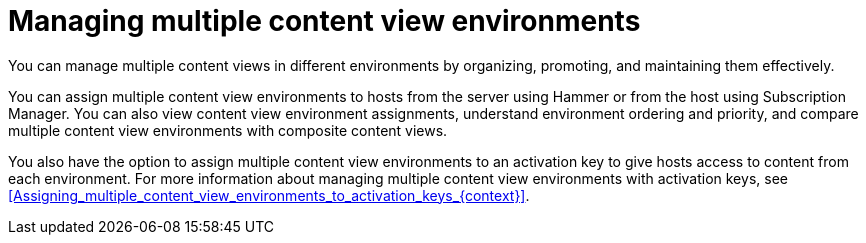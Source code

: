 [id="managing-multiple-content-view-environments"]
= Managing multiple content view environments

You can manage multiple content views in different environments by organizing, promoting, and maintaining them effectively.

You can assign multiple content view environments to hosts from the server using Hammer or from the host using Subscription Manager. 
You can also view content view environment assignments, understand environment ordering and priority, and compare multiple content view environments with composite content views.

You also have the option to assign multiple content view environments to an activation key to give hosts access to content from each environment.
For more information about managing multiple content view environments with activation keys, see xref:Assigning_multiple_content_view_environments_to_activation_keys_{context}[].